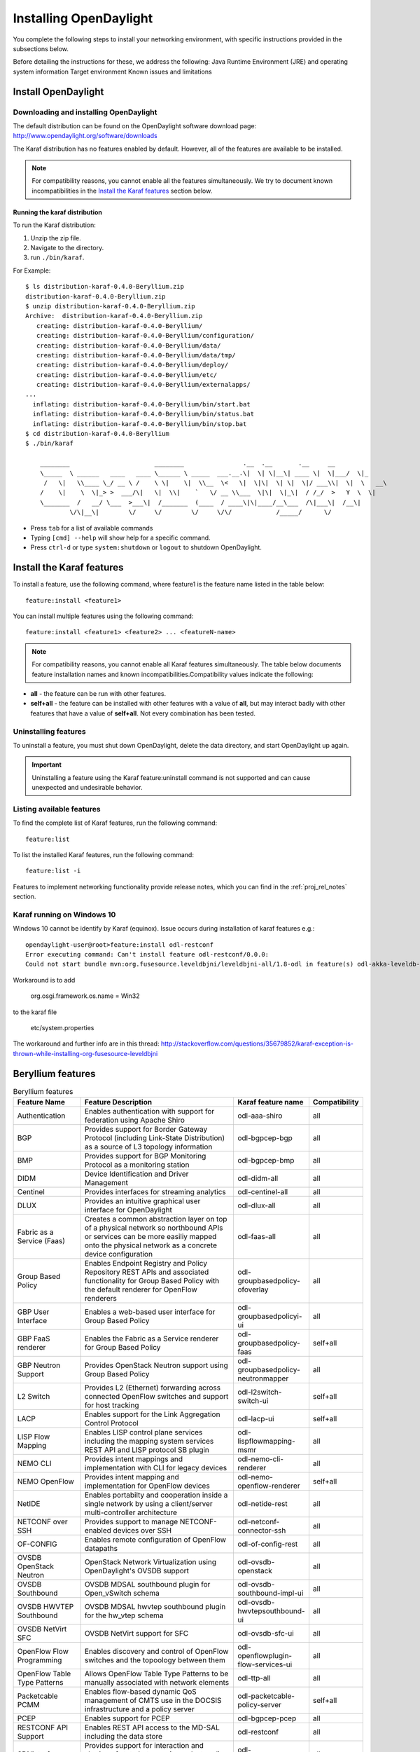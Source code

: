 .. _install_odl:

***********************
Installing OpenDaylight
***********************

You complete the following steps to install your networking environment, with
specific instructions provided in the subsections below.

Before detailing the instructions for these, we address the following:
Java Runtime Environment (JRE) and operating system information
Target environment
Known issues and limitations


Install OpenDaylight
====================

Downloading and installing OpenDaylight
---------------------------------------

The default distribution can be found on the OpenDaylight software
download page: http://www.opendaylight.org/software/downloads

The Karaf distribution has no features enabled by default. However, all
of the features are available to be installed.

.. note:: For compatibility reasons, you cannot enable all the features
          simultaneously. We try to document known incompatibilities in
          the `Install the Karaf features`_ section below.

Running the karaf distribution
^^^^^^^^^^^^^^^^^^^^^^^^^^^^^^

To run the Karaf distribution:

#. Unzip the zip file.
#. Navigate to the directory.
#. run ``./bin/karaf``.

For Example::

   $ ls distribution-karaf-0.4.0-Beryllium.zip
   distribution-karaf-0.4.0-Beryllium.zip
   $ unzip distribution-karaf-0.4.0-Beryllium.zip
   Archive:  distribution-karaf-0.4.0-Beryllium.zip
      creating: distribution-karaf-0.4.0-Beryllium/
      creating: distribution-karaf-0.4.0-Beryllium/configuration/
      creating: distribution-karaf-0.4.0-Beryllium/data/
      creating: distribution-karaf-0.4.0-Beryllium/data/tmp/
      creating: distribution-karaf-0.4.0-Beryllium/deploy/
      creating: distribution-karaf-0.4.0-Beryllium/etc/
      creating: distribution-karaf-0.4.0-Beryllium/externalapps/
   ...
     inflating: distribution-karaf-0.4.0-Beryllium/bin/start.bat
     inflating: distribution-karaf-0.4.0-Beryllium/bin/status.bat
     inflating: distribution-karaf-0.4.0-Beryllium/bin/stop.bat
   $ cd distribution-karaf-0.4.0-Beryllium
   $ ./bin/karaf

       ________                       ________                .__  .__       .__     __
       \_____  \ ______   ____   ____ \______ \ _____  ___.__.\|  \| \|__\| ____ \|  \|___/  \|_
        /   \|   \\____ \_/ __ \ /    \ \|    \|  \\__  \<   \|  \|\|  \| \|  \|/ ___\\|  \|  \   __\
       /    \|    \  \|_> >  ___/\|   \|  \\|    `   \/ __ \\___  \|\|  \|_\|  / /_/  >   Y  \  \|
       \_______  /   __/ \___  >___\|  /_______  (____  / ____\|\|____/__\___  /\|___\|  /__\|
               \/\|__\|        \/     \/        \/     \/\/            /_____/      \/



* Press ``tab`` for a list of available commands
* Typing ``[cmd] --help`` will show help for a specific command.
* Press ``ctrl-d`` or type ``system:shutdown`` or ``logout`` to shutdown OpenDaylight.

Install the Karaf features
==========================
To install a feature, use the following command, where feature1 is the feature
name listed in the table below::

    feature:install <feature1>

You can install multiple features using the following command::


    feature:install <feature1> <feature2> ... <featureN-name>

.. note:: For compatibility reasons, you cannot enable all Karaf features
   simultaneously. The table below documents feature installation names and
   known incompatibilities.Compatibility values indicate the following:

* **all** - the feature can be run with other features.
* **self+all** - the feature can be installed with other features with a value of
  **all**, but may interact badly with other features that have a value of
  **self+all**. Not every combination has been tested.

Uninstalling features
---------------------
To uninstall a feature, you must shut down OpenDaylight, delete the data
directory, and start OpenDaylight up again.

.. important:: Uninstalling a feature using the Karaf feature:uninstall command
   is not supported and can cause unexpected and undesirable behavior.

Listing available features
--------------------------
To find the complete list of Karaf features, run the following command::

    feature:list

To list the installed Karaf features, run the following command::

    feature:list -i

Features to implement networking functionality provide release notes, which
you can find in the :ref:`proj_rel_notes` section.

Karaf running on Windows 10
---------------------------

Windows 10 cannot be identify by Karaf (equinox).
Issue occurs during installation of karaf features e.g.::

   opendaylight-user@root>feature:install odl-restconf
   Error executing command: Can't install feature odl-restconf/0.0.0:
   Could not start bundle mvn:org.fusesource.leveldbjni/leveldbjni-all/1.8-odl in feature(s) odl-akka-leveldb-0.7: The bundle "org.fusesource.leveldbjni.leveldbjni-all_1.8.0 [300]" could not be resolved. Reason: No match found for native code: META-INF/native/windows32/leveldbjni.dll; processor=x86; osname=Win32, META-INF/native/windows64/leveldbjni.dll; processor=x86-64; osname=Win32, META-INF/native/osx/libleveldbjni.jnilib; processor=x86; osname=macosx, META-INF/native/osx/libleveldbjni.jnilib; processor=x86-64; osname=macosx, META-INF/native/linux32/libleveldbjni.so; processor=x86; osname=Linux, META-INF/native/linux64/libleveldbjni.so; processor=x86-64; osname=Linux, META-INF/native/sunos64/amd64/libleveldbjni.so; processor=x86-64; osname=SunOS, META-INF/native/sunos64/sparcv9/libleveldbjni.so; processor=sparcv9; osname=SunOS

Workaround is to add

   org.osgi.framework.os.name = Win32

to the karaf file

   etc/system.properties

The workaround and further info are in this thread:
http://stackoverflow.com/questions/35679852/karaf-exception-is-thrown-while-installing-org-fusesource-leveldbjni


Beryllium features
==================

.. list-table:: Beryllium features
    :widths: 10 25 10 5
    :header-rows: 1

    * - Feature Name
      - Feature Description
      - Karaf feature name
      - Compatibility

    * - Authentication
      - Enables authentication with support for federation using Apache Shiro
      - odl-aaa-shiro
      - all

    * - BGP
      - Provides support for Border Gateway Protocol (including Link-State
        Distribution) as a source of L3 topology information
      - odl-bgpcep-bgp
      - all

    * - BMP
      - Provides support for BGP Monitoring Protocol as a monitoring station
      - odl-bgpcep-bmp
      - all

    * - DIDM
      - Device Identification and Driver Management
      - odl-didm-all
      - all

    * - Centinel
      - Provides interfaces for streaming analytics
      - odl-centinel-all
      - all

    * - DLUX
      - Provides an intuitive graphical user interface for OpenDaylight
      - odl-dlux-all
      - all
    * - Fabric as a Service (Faas)
      - Creates a common abstraction layer on top of a physical network so
        northbound APIs or services can be more easiliy mapped onto the
        physical network as a concrete device configuration
      - odl-faas-all
      - all

    * - Group Based Policy
      - Enables Endpoint Registry and Policy Repository REST APIs and associated
        functionality for Group Based Policy with the default renderer for
        OpenFlow renderers
      - odl-groupbasedpolicy-ofoverlay
      - all

    * - GBP User Interface
      - Enables a web-based user interface for Group Based Policy
      - odl-groupbasedpolicyi-ui
      - all

    * - GBP FaaS renderer
      - Enables the Fabric as a Service renderer for Group Based Policy
      - odl-groupbasedpolicy-faas
      - self+all

    * - GBP Neutron Support
      - Provides OpenStack Neutron support using Group Based Policy
      - odl-groupbasedpolicy-neutronmapper
      - all

    * - L2 Switch
      - Provides L2 (Ethernet) forwarding across connected OpenFlow switches and
        support for host tracking
      - odl-l2switch-switch-ui
      - self+all

    * - LACP
      - Enables support for the Link Aggregation Control Protocol
      - odl-lacp-ui
      - self+all

    * - LISP Flow Mapping
      - Enables LISP control plane services including the mapping system
        services REST API and LISP protocol SB plugin
      - odl-lispflowmapping-msmr
      - all

    * - NEMO CLI
      - Provides intent mappings and implementation with CLI for legacy devices
      - odl-nemo-cli-renderer
      - all

    * - NEMO OpenFlow
      - Provides intent mapping and implementation for OpenFlow devices
      - odl-nemo-openflow-renderer
      - self+all

    * - NetIDE
      - Enables portabilty and cooperation inside a single network by using a
        client/server multi-controller architecture
      - odl-netide-rest
      - all

    * - NETCONF over SSH
      - Provides support to manage NETCONF-enabled devices over SSH
      - odl-netconf-connector-ssh
      - all

    * - OF-CONFIG
      - Enables remote configuration of OpenFlow datapaths
      - odl-of-config-rest
      - all

    * - OVSDB OpenStack Neutron
      - OpenStack Network Virtualization using OpenDaylight's OVSDB support
      - odl-ovsdb-openstack
      - all

    * - OVSDB Southbound
      - OVSDB MDSAL southbound plugin for Open_vSwitch schema
      - odl-ovsdb-southbound-impl-ui
      - all

    * - OVSDB HWVTEP Southbound
      - OVSDB MDSAL hwvtep southbound plugin for the hw_vtep schema
      - odl-ovsdb-hwvtepsouthbound-ui
      - all

    * - OVSDB NetVirt SFC
      - OVSDB NetVirt support for SFC
      - odl-ovsdb-sfc-ui
      - all

    * - OpenFlow Flow Programming
      - Enables discovery and control of OpenFlow switches and the topoology
        between them
      - odl-openflowplugin-flow-services-ui
      - all

    * - OpenFlow Table Type Patterns
      - Allows OpenFlow Table Type Patterns to be manually associated with
        network elements
      - odl-ttp-all
      - all

    * - Packetcable PCMM
      - Enables flow-based dynamic QoS management of CMTS use in the DOCSIS
        infrastructure and a policy server
      - odl-packetcable-policy-server
      - self+all

    * - PCEP
      - Enables support for PCEP
      - odl-bgpcep-pcep
      - all

    * - RESTCONF API Support
      - Enables REST API access to the MD-SAL including the data store
      - odl-restconf
      - all

    * - SDNinterface
      - Provides support for interaction and sharing of state between
        (non-clustered) OpenDaylight instances
      - odl-sdninterfaceapp-all
      - all

    * - SFC over L2
      - Supports implementing Service Function Chaining using Layer 2
        forwarding
      - odl-sfcofl2
      - self+all

    * - SFC over LISP
      - Supports implementing Service Function Chaining using LISP
      - odl-sfclisp
      - all

    * - SFC over REST
      - Supports implementing Service Function Chaining using REST CRUD
        operations on network elements
      - odl-sfc-sb-rest
      - all

    * - SFC over VXLAN
      - Supports implementing Service Function Chaining using VXLAN tunnels
      - odl-sfc-ovs
      - self+all

    * - SNMP Plugin
      - Enables monitoring and control of network elements via SNMP
      - odl-snmp-plugin
      - all

    * - SNMP4SDN
      - Enables OpenFlow-like control of network elements via SNMP
      - odl-snmp4sdn-all
      - all

    * - SSSD Federated Authentication
      - Enables support for federated authentication using SSSD
      - odl-aaa-sssd-plugin
      - all

    * - Secure tag eXchange Protocol (SXP)
      - Enables distribution of shared tags to network devices
      - odl-sxp-controller
      - all

    * - Time Series Data Repository (TSDR)
      - Enables support for storing and querying time series data with the
        default data collector for OpenFlow statistics the default data store
        for HSQLDB
      - odl-tsdr-hsqldb-all
      - all

    * - TSDR Data Collectors
      - Enables support for various TSDR data sources (collectors) including
        OpenFlow statistics, NetFlow statistics, NetFlow statistics, SNMP data,
        Syslog, and OpenDaylight (controller) metrics
      - odl-tsdr-openflow-statistics-collector,
        odl-tsdr-netflow-statistics-collector,
        odl-tsdr-snmp-data-collector,
        odl-tsdr-syslog-collector,
        odl-tsdr-controller-metrics-collector
      - all

    * - TSDR Data Stores
      - Enables support for TSDR data stores including HSQLDB, HBase, and
        Cassandra
      - odl-tsdr-hsqldb, odl-tsdr-hbase, or odl-tsdr-cassandra
      - all

    * - Topology Processing Framework
      - Enables merged and filtered views of network topologies
      - odl-topoprocessing-framework
      - all

    * - Unified Secure Channel (USC)
      - Enables support for secure, remote connections to network devices
      - odl-usc-channel-ui
      - all

    * - VPN Service
      - Enables support for OpenStack VPNaaS
      - odl-vpnservice-core
      - all

    * - VTN Manager
      - Enables Virtual Tenant Network support
      - odl-vtn-manager-rest
      - self+all

    * - VTN Manager Neutron
      - Enables OpenStack Neutron support of VTN Manager
      - odl-vtn-manager-neutron
      - self+all


Other Beryllium features
========================

.. list-table:: Other Beryllium features
    :widths: 10 25 10 5
    :header-rows: 1

    * - Feature Name
      - Feature Description
      - Karaf feature name
      - Compatibility

    * - OpFlex
      - Provides OpFlex agent for Open vSwitch to enforce network policy, such
        as GBP, for locally-attached virtual machines or containers
      - n/a
      - all

    * - NeXt
      - Provides a developer toolkit for designing network-centric topology
        user interfaces
      - n/a
      - all


Experimental Beryllium Features
===============================
The following functionality is labeled as experimental in OpenDaylight
Beryllium and should be used accordingly. In general, it is not supposed to be
used in production unless its limitations are well understood by those
deploying it.

.. list-table:: Other Beryllium features
    :widths: 10 25 10 5
    :header-rows: 1

    * - Feature Name
      - Feature Description
      - Karaf feature name
      - Compatibility

    * - Authorization
      - Enables configurable role-based authorization
      - odl-aaa-authz
      - all

    * - ALTO
      - Enables support for Application-Layer Traffic Optimization
      - odl-alto-core
      - self+all

    * - CAPWAP
      - Enables control of supported wireless APs
      - odl-capwap-ac-rest
      - all

    * - Clustered Authentication
      - Enables the use of the MD-SAL clustered data store for the
        authentication database
      - odl-aaa-authn-mdsal-cluster
      - all

    * - Controller Shield
      - Provides controller security information to northbound applications
      - odl-usecplugin
      - all

    * - GBP IO Visor Renderer
      - Provides support for rendering Group Based Policy to IO Visor
      - odl-groupbasedpolicy-iovisor
      - all

    * - Internet of Things Data Management
      - Enables support for the oneM2M specification
      - odl-iotdm-onem2m
      - all

    * - LISP Flow Mapping OpenStack Network Virtualization
      - Experimental support for OpenStack Neutron virtualization
      - odl-lispflowmapping-neutron
      - self+all

    * - Messaging4Transport
      - Introduces an AMQP Northbound to MD-SAL
      - odl-messaging4transport
      - all

    * - Network Intent Composition (NIC)
      - Provides abstraction layer for communcating network intents (including
        a distributed intent mapping service REST API) using either Hazelcast
        or the MD-SAL as the backing data store for intents
      - odl-nic-core-hazelcast or odl-nic-core-mdsal
      - all

    * - NIC Console
      - Provides a Karaf CLI extension for intent CRUD operations and mapping
        service operations
      - odl-nic-console
      - all

    * - NIC VTN renderer
      - Virtual Tenant Network renderer for Network Intent Composition
      - odl-nic-renderer-vtn
      - self+all

    * - NIC GBP renderer
      - Group Based Policy renderer for Network Intent Composition
      - odl-nic-renderer-gbp
      - self+all

    * - NIC OpenFlow renderer
      - OpenFlow renderer for Network Intent Composition
      - odl-nic-renderer-of
      - self+all

    * - NIC NEMO renderer
      - NEtwork MOdeling renderer for Network Intent Composition
      - odl-nic-renderer-nemo
      - self+all

    * - OVSDB NetVirt UI
      - OVSDB DLUX UI
      - odl-ovsdb-ui
      - all

    * - Secure Networking Bootstrap
      - Defines a SNBi domain and associated white lists of devices to be
        accommodated to the domain
      - odl-snbi-all
      - self+all

    * - UNI Manager
      - Initiates the development of data models and APIs to facilitate
        configuration and provisioning connectivity services for OpenDaylight
        applications and services
      - odl-unimgr
      - all

    * - YANG PUBSUB
      - Allows subscriptions to be placed on targeted subtrees of YANG
        datastores residing on remote devices to obviate the need for
        OpenDaylight to make continuous fetch requests
      - odl-yangpush-rest
      - all

Install support for REST APIs
=============================
Most components that offer REST APIs will automatically load the RESTCONF API
Support component, but if for whatever reason they seem to be missing, install
the “odl-restconf” feature to activate this support.
